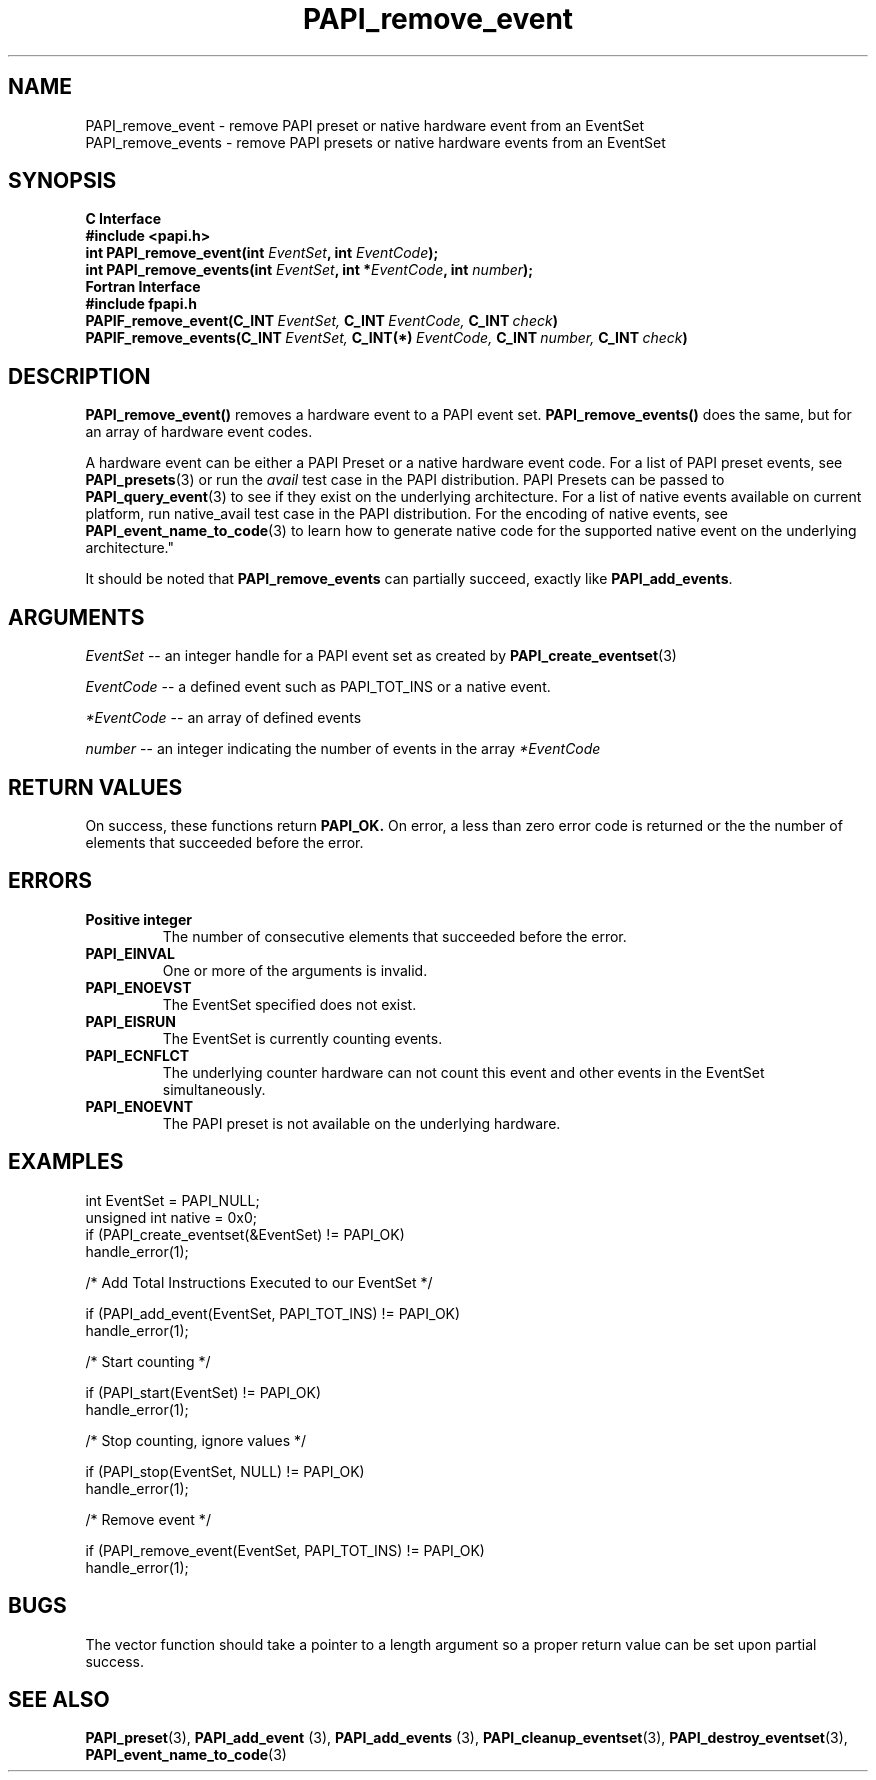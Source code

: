 .\" $Id: PAPI_remove_event.3,v 1.7 2004/10/01 04:49:58 you Exp $
.TH PAPI_remove_event 3 "September, 2004" "PAPI Programmer's Reference" "PAPI"

.SH NAME
.nf
PAPI_remove_event  \- remove PAPI preset or native hardware event from an EventSet 
PAPI_remove_events \- remove PAPI presets or native hardware events from an EventSet
.fi

.SH SYNOPSIS
.B C Interface
.nf
.B #include <papi.h>
.BI "int\ PAPI_remove_event(int " EventSet ", int " EventCode ");"
.BI "int\ PAPI_remove_events(int " EventSet ", int *" EventCode ", int " number ");"
.fi
.B Fortran Interface
.nf
.B #include "fpapi.h"
.BI PAPIF_remove_event(C_INT\  EventSet,\  C_INT\  EventCode,\  C_INT\  check )
.BI PAPIF_remove_events(C_INT\  EventSet,\  C_INT(*)\  EventCode,\  C_INT\  number,\  C_INT\  check )
.fi

.SH DESCRIPTION
.BR "PAPI_remove_event(\|) " "removes a hardware event to a PAPI event set."
.BR "PAPI_remove_events(\|) " "does the same, but for an array of hardware event codes."
.LP
A hardware event can be either a PAPI Preset or a native hardware event code.
For a list of PAPI preset events, see
.BR "PAPI_presets" "(3) or run the"
.I avail
test case in the PAPI distribution. PAPI Presets can be passed to
.BR "PAPI_query_event" "(3) to see if they exist on the underlying architecture."
For a list of native events available on current platform, run native_avail
test case in the PAPI distribution. For the encoding of native events, see
.BR "PAPI_event_name_to_code" "(3) to learn how to generate native code for the
supported native event on the underlying architecture."
                                                                                
It should be noted that
.BR "PAPI_remove_events"
can partially succeed, exactly like
.BR "PAPI_add_events".

.SH ARGUMENTS
.I "EventSet"
--  an integer handle for a PAPI event set as created by
.BR "PAPI_create_eventset" (3)
.LP
.I EventCode
-- a defined event such as PAPI_TOT_INS or a native event.
.LP
.I *EventCode
-- an array of defined events
.LP
.I number
-- an integer indicating the number of events in the array
.I *EventCode

.SH RETURN VALUES
On success, these functions return
.B "PAPI_OK."
On error, a less than zero error code is returned or the the number of elements that succeeded before the error.

.SH ERRORS
.TP
.B "Positive integer"
The number of consecutive elements that succeeded before the error.
.TP
.B "PAPI_EINVAL"
One or more of the arguments is invalid.
.TP
.B "PAPI_ENOEVST"
The EventSet specified does not exist.
.TP
.B "PAPI_EISRUN"
The EventSet is currently counting events.
.TP
.B "PAPI_ECNFLCT"
The underlying counter hardware can not count this event and other events
in the EventSet simultaneously.
.TP
.B "PAPI_ENOEVNT"
The PAPI preset is not available on the underlying hardware. 

.SH EXAMPLES
.nf
.if t .ft CW
int EventSet = PAPI_NULL;
unsigned int native = 0x0;
	
if (PAPI_create_eventset(&EventSet) != PAPI_OK)
  handle_error(1);

/* Add Total Instructions Executed to our EventSet */

if (PAPI_add_event(EventSet, PAPI_TOT_INS) != PAPI_OK)
  handle_error(1);

/* Start counting */

if (PAPI_start(EventSet) != PAPI_OK)
  handle_error(1);

/* Stop counting, ignore values */

if (PAPI_stop(EventSet, NULL) != PAPI_OK)
  handle_error(1);

/* Remove event */

if (PAPI_remove_event(EventSet, PAPI_TOT_INS) != PAPI_OK)
  handle_error(1);
.if t .ft P
.fi

.SH BUGS
The vector function should take a pointer to a length argument so a proper return value can
be set upon partial success.

.SH SEE ALSO
.BR PAPI_preset "(3), " " PAPI_add_event "(3), " PAPI_add_events "(3), " 
.BR PAPI_cleanup_eventset "(3), " PAPI_destroy_eventset "(3), " PAPI_event_name_to_code "(3) " 
